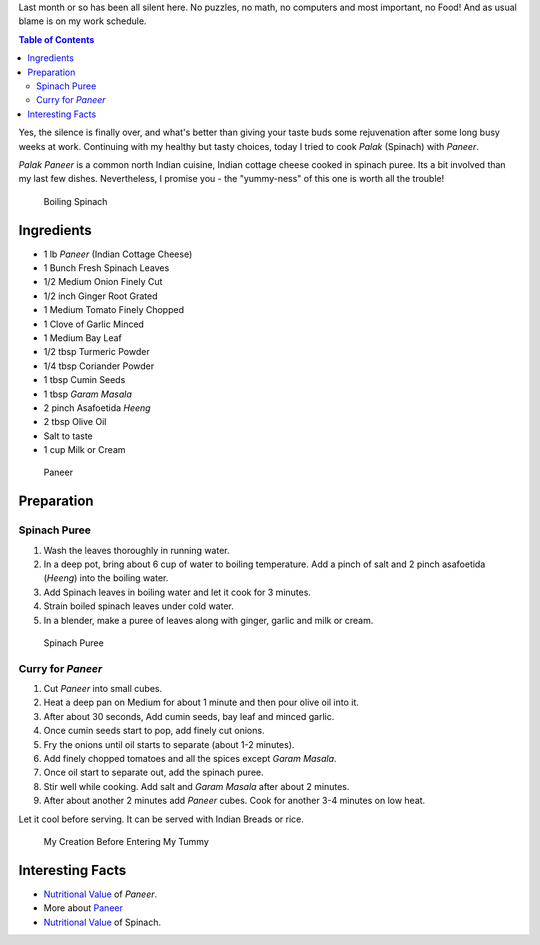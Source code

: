 .. title: Palak Paneer Recipe
.. slug: PalakPaneerRecipe
.. date: 2015-03-22 23:08:24 UTC-07:00
.. tags: Food, Recipe
.. category: Food
.. link:
.. disqus_identifier: PalakPaneerRecipe.sadanand
.. description:
.. type: text
.. author: Abha Mundepi

Last month or so has been all silent here. No puzzles, no math, no
computers and most important, no Food! And as usual blame is on my work
schedule.

.. TEASER_END

.. contents:: Table of Contents

Yes, the silence is finally over, and what's better than giving your
taste buds some rejuvenation after some long busy weeks at work.
Continuing with my healthy but tasty choices, today I tried to cook
*Palak* (Spinach) with *Paneer*.

*Palak* *Paneer* is a common north Indian cuisine, Indian cottage cheese
cooked in spinach puree. Its a bit involved than my last few dishes.
Nevertheless, I promise you - the "yummy-ness" of this one is worth all
the trouble!

.. figure:: ../../images/PalakPaneer1.jpg
   :alt: Spinach Boiling

   Boiling Spinach

Ingredients
~~~~~~~~~~~

-  1 lb *Paneer* (Indian Cottage Cheese)
-  1 Bunch Fresh Spinach Leaves
-  1/2 Medium Onion Finely Cut
-  1/2 inch Ginger Root Grated
-  1 Medium Tomato Finely Chopped
-  1 Clove of Garlic Minced
-  1 Medium Bay Leaf
-  1/2 tbsp Turmeric Powder
-  1/4 tbsp Coriander Powder
-  1 tbsp Cumin Seeds
-  1 tbsp *Garam* *Masala*
-  2 pinch Asafoetida *Heeng*
-  2 tbsp Olive Oil
-  Salt to taste
-  1 cup Milk or Cream

.. figure:: ../../images/PalakPaneer2.jpg
   :alt: Paneer Cubes

   Paneer

Preparation
~~~~~~~~~~~

Spinach Puree
^^^^^^^^^^^^^

1. Wash the leaves thoroughly in running water.
2. In a deep pot, bring about 6 cup of water to boiling temperature. Add
   a pinch of salt and 2 pinch asafoetida (*Heeng*) into the boiling
   water.
3. Add Spinach leaves in boiling water and let it cook for 3 minutes.
4. Strain boiled spinach leaves under cold water.
5. In a blender, make a puree of leaves along with ginger, garlic and
   milk or cream.

.. figure:: ../../images/PalakPaneer3.jpg
   :alt: Spinach Puree

   Spinach Puree

Curry for *Paneer*
^^^^^^^^^^^^^^^^^^

1. Cut *Paneer* into small cubes.
2. Heat a deep pan on Medium for about 1 minute and then pour olive oil
   into it.
3. After about 30 seconds, Add cumin seeds, bay leaf and minced garlic.
4. Once cumin seeds start to pop, add finely cut onions.
5. Fry the onions until oil starts to separate (about 1-2 minutes).
6. Add finely chopped tomatoes and all the spices except *Garam*
   *Masala*.
7. Once oil start to separate out, add the spinach puree.
8. Stir well while cooking. Add salt and *Garam* *Masala* after about 2
   minutes.
9. After about another 2 minutes add *Paneer* cubes. Cook for another
   3-4 minutes on low heat.

Let it cool before serving. It can be served with Indian Breads or rice.

.. figure:: ../../images/PalakPaneer.jpg
   :alt: Palak Paneer

   My Creation Before Entering My Tummy

Interesting Facts
~~~~~~~~~~~~~~~~~

-  `Nutritional
   Value <http://nutritiondata.self.com/facts/recipe/1770692/2>`__ of
   *Paneer*.
-  More about `Paneer <http://en.wikipedia.org/wiki/Paneer>`__
-  `Nutritional
   Value <http://www.whfoods.com/genpage.php?tname=foodspice&dbid=43>`__
   of Spinach.
